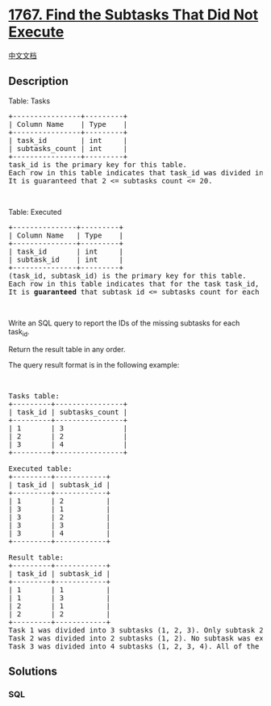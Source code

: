 * [[https://leetcode.com/problems/find-the-subtasks-that-did-not-execute][1767.
Find the Subtasks That Did Not Execute]]
  :PROPERTIES:
  :CUSTOM_ID: find-the-subtasks-that-did-not-execute
  :END:
[[./solution/1700-1799/1767.Find the Subtasks That Did Not Execute/README.org][中文文档]]

** Description
   :PROPERTIES:
   :CUSTOM_ID: description
   :END:

#+begin_html
  <p>
#+end_html

Table: Tasks

#+begin_html
  </p>
#+end_html

#+begin_html
  <pre>
  +----------------+---------+
  | Column Name    | Type    |
  +----------------+---------+
  | task_id        | int     |
  | subtasks_count | int     |
  +----------------+---------+
  task_id is the primary key for this table.
  Each row in this table indicates that task_id was divided into subtasks_count subtasks labelled from 1 to subtasks_count.
  It is guaranteed that 2 &lt;= subtasks_count &lt;= 20.
  </pre>
#+end_html

#+begin_html
  <p>
#+end_html

 

#+begin_html
  </p>
#+end_html

#+begin_html
  <p>
#+end_html

Table: Executed

#+begin_html
  </p>
#+end_html

#+begin_html
  <pre>
  +---------------+---------+
  | Column Name   | Type    |
  +---------------+---------+
  | task_id       | int     |
  | subtask_id    | int     |
  +---------------+---------+
  (task_id, subtask_id) is the primary key for this table.
  Each row in this table indicates that for the task task_id, the subtask with ID subtask_id was executed successfully.
  It is <strong>guaranteed</strong> that subtask_id &lt;= subtasks_count for each task_id.</pre>
#+end_html

#+begin_html
  <p>
#+end_html

 

#+begin_html
  </p>
#+end_html

#+begin_html
  <p>
#+end_html

Write an SQL query to report the IDs of the missing subtasks for each
task_id.

#+begin_html
  </p>
#+end_html

#+begin_html
  <p>
#+end_html

Return the result table in any order.

#+begin_html
  </p>
#+end_html

#+begin_html
  <p>
#+end_html

The query result format is in the following example:

#+begin_html
  </p>
#+end_html

#+begin_html
  <p>
#+end_html

 

#+begin_html
  </p>
#+end_html

#+begin_html
  <pre>
  Tasks table:
  +---------+----------------+
  | task_id | subtasks_count |
  +---------+----------------+
  | 1       | 3              |
  | 2       | 2              |
  | 3       | 4              |
  +---------+----------------+

  Executed table:
  +---------+------------+
  | task_id | subtask_id |
  +---------+------------+
  | 1       | 2          |
  | 3       | 1          |
  | 3       | 2          |
  | 3       | 3          |
  | 3       | 4          |
  +---------+------------+

  Result table:
  +---------+------------+
  | task_id | subtask_id |
  +---------+------------+
  | 1       | 1          |
  | 1       | 3          |
  | 2       | 1          |
  | 2       | 2          |
  +---------+------------+
  Task 1 was divided into 3 subtasks (1, 2, 3). Only subtask 2 was executed successfully, so we include (1, 1) and (1, 3) in the answer.
  Task 2 was divided into 2 subtasks (1, 2). No subtask was executed successfully, so we include (2, 1) and (2, 2) in the answer.
  Task 3 was divided into 4 subtasks (1, 2, 3, 4). All of the subtasks were executed successfully.
  </pre>
#+end_html

** Solutions
   :PROPERTIES:
   :CUSTOM_ID: solutions
   :END:

#+begin_html
  <!-- tabs:start -->
#+end_html

*** *SQL*
    :PROPERTIES:
    :CUSTOM_ID: sql
    :END:
#+begin_src sql
#+end_src

#+begin_html
  <!-- tabs:end -->
#+end_html
